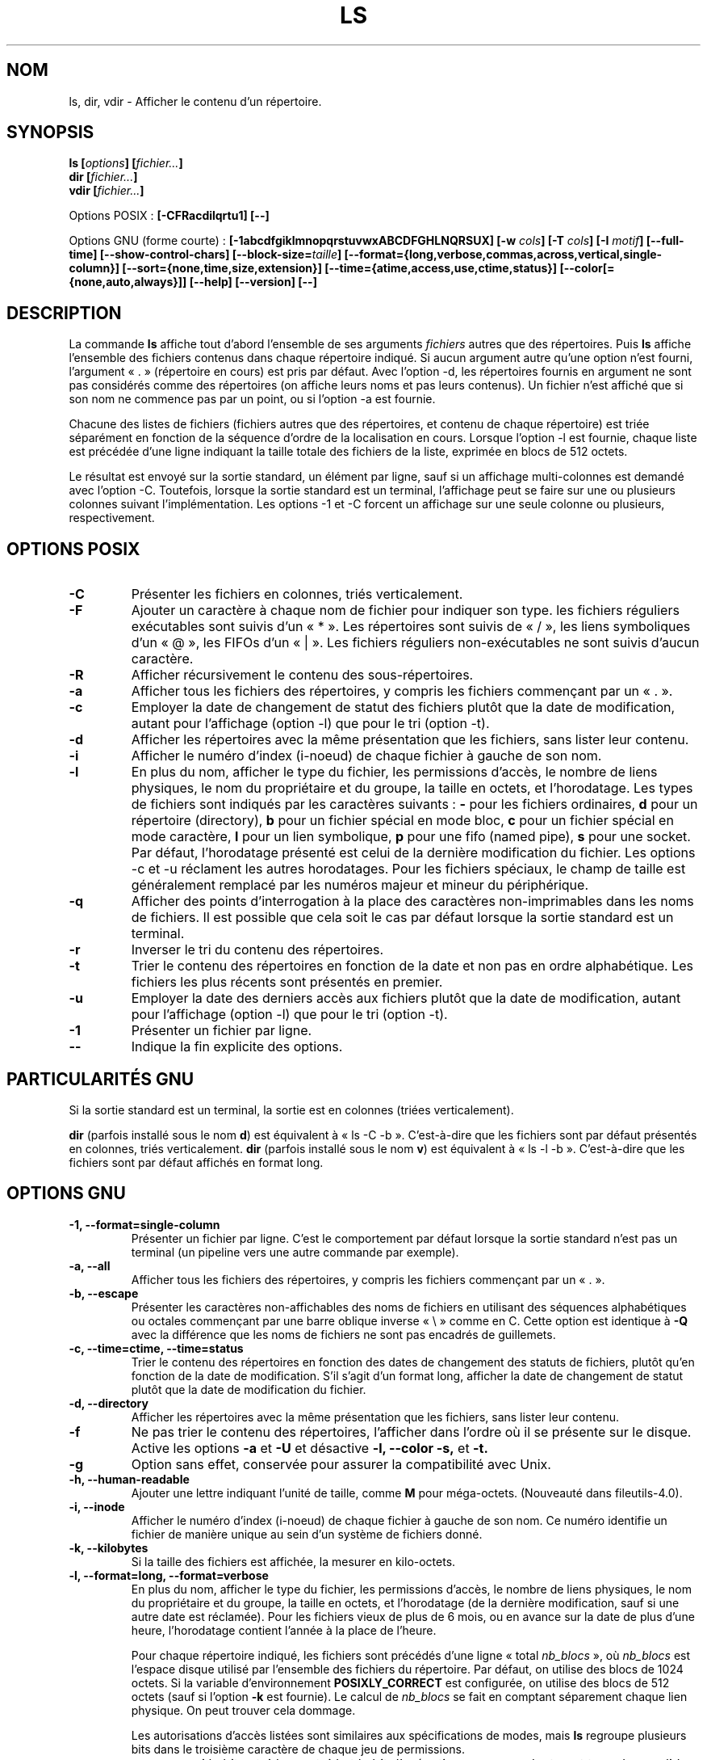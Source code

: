 .\" Copyright Andries Brouwer, Ragnar Hojland Espinosa and A. Wik, 1998.
.\"
.\" This file may be copied under the conditions described
.\" in the LDP GENERAL PUBLIC LICENSE, Version 1, September 1998
.\" that should have been distributed together with this file.
.\"
.\" Traduction 19/12/1996 par Christophe Blaess (ccb@club-internet.fr)
.\" Màj 04/01/1999 LDP-1.22
.\" Màj 03/01/2000
.\" Màj 26/06/2000 LDP-1.30
.\" Màj 30/05/2001 LDP-1.36
.\" Màj 22/10/2002 LDP-1.53
.\" Màj 25/07/2003 LDP-1.56
.\" Màj 01/05/2006 LDP-1.67.1
.\"
.TH LS 1 "25 juillet 2003" LDP "Manuel de l'utilisateur Linux"
.SH NOM
ls, dir, vdir \- Afficher le contenu d'un répertoire.
.SH SYNOPSIS
.BI "ls [" options "] [" fichier... ]
.br
.BI "dir [" fichier... ]
.br
.BI "vdir [" fichier... ]
.sp
Options POSIX :
.BI "[\-CFRacdilqrtu1] [\-\-]"
.sp
Options GNU (forme courte) :
.B [\-1abcdfgiklmnopqrstuvwxABCDFGHLNQRSUX]
.BI "[\-w " cols ]
.BI "[\-T " cols ]
.BI "[\-I " motif ]
.B [\-\-full\-time]
.B [\-\-show\-control\-chars]
.BI "[\-\-block\-size=" taille ]
.B [\-\-format={long,verbose,commas,across,vertical,single\-column}]
.B [\-\-sort={none,time,size,extension}]
.B [\-\-time={atime,access,use,ctime,status}]
.B [\-\-color[={none,auto,always}]]
.B "[\-\-help] [\-\-version] [\-\-]"
.SH DESCRIPTION
La commande
.B ls
affiche tout d'abord l'ensemble de ses arguments
.I fichiers
autres que des répertoires. Puis 
.B ls
affiche l'ensemble des
fichiers contenus dans chaque répertoire indiqué. Si aucun argument autre
qu'une option n'est fourni, l'argument «\ .\ » (répertoire en cours) est pris
par défaut. Avec l'option \-d, les répertoires fournis en argument ne sont
pas considérés comme des répertoires (on affiche leurs noms et pas leurs
contenus). Un fichier n'est affiché que si son nom ne commence pas par un
point, ou si l'option \-a est fournie.
.PP
Chacune des listes de fichiers (fichiers autres que des répertoires, et 
contenu de chaque répertoire) est triée séparément en fonction de la
séquence d'ordre de la localisation en cours. Lorsque l'option \-l est
fournie, chaque liste est précédée d'une ligne indiquant la taille totale
des fichiers de la liste, exprimée en blocs de 512 octets.
.PP
Le résultat est envoyé sur la sortie standard, un élément par ligne, sauf
si un affichage multi-colonnes est demandé avec l'option \-C. Toutefois, lorsque
la sortie standard est un terminal, l'affichage peut se faire sur une ou
plusieurs colonnes suivant l'implémentation. Les options \-1 et \-C forcent
un affichage sur une seule colonne ou plusieurs, respectivement.
.SH OPTIONS POSIX
.TP
.B "\-C"
Présenter les fichiers en colonnes, triés verticalement.
.TP
.B "\-F"
Ajouter un caractère à chaque nom de fichier pour indiquer son type.
les fichiers réguliers exécutables sont suivis d'un «\ *\ ». Les répertoires
sont suivis de «\ /\ », les liens symboliques d'un «\ @\ », les FIFOs d'un «\ |\ ».
Les fichiers réguliers non-exécutables ne sont suivis d'aucun caractère.
.TP
.B "\-R"
Afficher récursivement le contenu des sous-répertoires.
.TP
.B "\-a"
Afficher tous les fichiers des répertoires, y compris les fichiers commençant
par un «\ .\ ».
.TP
.B "\-c"
Employer la date de changement de statut des fichiers plutôt que la date de modification,
autant pour l'affichage (option \-l) que pour le tri (option \-t).
.TP
.B "\-d"
Afficher les répertoires avec la même présentation que les fichiers, sans
lister leur contenu.
.TP
.B "\-i"
Afficher le numéro d'index (i-noeud) de chaque fichier à gauche de son nom.
.TP
.B "\-l"
En plus du nom, afficher le type du fichier, les permissions d'accès,
le nombre de liens physiques, le nom du propriétaire et du groupe, la
taille en octets, et l'horodatage.
Les types de fichiers sont indiqués par les caractères suivants\ :
.B \-
pour les fichiers ordinaires,
.B d
pour un répertoire (directory),
.B b
pour un fichier spécial en mode bloc,
.B c
pour un fichier spécial en mode caractère,
.B l
pour un lien symbolique,
.B p
pour une fifo (named pipe),
.B s
pour une socket.
Par défaut, l'horodatage présenté est celui de la dernière modification du
fichier. Les options \-c et \-u réclament les autres horodatages. Pour les fichiers
spéciaux, le champ de taille est généralement remplacé par les numéros majeur et
mineur du périphérique.
.TP
.B "\-q"
Afficher des points d'interrogation à la place des caractères non-imprimables
dans les noms de fichiers. Il est possible que cela soit le cas par défaut lorsque la
sortie standard est un terminal.
.TP
.B "\-r"
Inverser le tri du contenu des répertoires.
.TP
.B "\-t"
Trier le contenu des répertoires en fonction de la date et non
pas en ordre alphabétique. Les fichiers les plus récents sont
présentés en premier.
.TP
.B "\-u"
Employer la date des derniers accès aux fichiers plutôt que la date de modification,
autant pour l'affichage (option \-l) que pour le tri (option \-t).
.TP
.B "\-1"
Présenter un fichier par ligne.
.TP
.B "\-\-"
Indique la fin explicite des options.
.SH "PARTICULARITÉS GNU"
Si la sortie standard est un terminal, la sortie est en colonnes (triées verticalement).
.PP
.B dir
(parfois installé sous le nom
.BR d )
est équivalent à «\ ls\ \-C\ \-b\ ». C'est-à-dire que les fichiers sont par défaut
présentés en colonnes, triés verticalement.
.B dir
(parfois installé sous le nom
.BR v )
est équivalent à «\ ls\ \-l\ \-b\ ». C'est-à-dire que les fichiers sont par défaut
affichés en format long.
.SH "OPTIONS GNU"
.TP
.B "\-1, \-\-format=single-column"
Présenter un fichier par ligne. C'est le comportement par défaut lorsque la sortie
standard n'est pas un terminal (un pipeline vers une autre commande par exemple).
.TP
.B "\-a, \-\-all"
Afficher tous les fichiers des répertoires, y compris les fichiers commençant
par un «\ .\ ».
.TP
.B "\-b, \-\-escape"
Présenter les caractères non-affichables des noms de fichiers en utilisant
des séquences alphabétiques ou octales commençant par une barre oblique inverse «\ \\\ » comme
en C. Cette option est identique à
.B "\-Q"
avec la différence que les noms de fichiers ne sont pas encadrés de guillemets.
.TP
.B "\-c, \-\-time=ctime, \-\-time=status"
Trier le contenu des répertoires en fonction des dates de changement
des statuts de fichiers, plutôt qu'en fonction de la date de modification.
S'il s'agit d'un format long, afficher la date de changement de statut
plutôt que la date de modification du fichier.
.TP
.B "\-d, \-\-directory"
Afficher les répertoires avec la même présentation que les fichiers, sans
lister leur contenu.
.TP
.B "\-f"
Ne pas trier le contenu des répertoires, l'afficher dans l'ordre où il
se présente sur le disque.
Active les options
.B \-a
et
.B \-U
et désactive
.B \-l,
.B \-\-color
.B \-s,
et 
.B \-t.
.TP
.B \-g
Option sans effet, conservée pour assurer la compatibilité avec Unix.
.TP
.B "\-h, \-\-human\-readable"
Ajouter une lettre indiquant l'unité de taille, comme
.B M
pour méga-octets. (Nouveauté dans fileutils-4.0).
.TP
.B "\-i, \-\-inode"
Afficher le numéro d'index (i\-noeud) de chaque fichier à gauche de son nom.
Ce numéro identifie un fichier de manière unique au sein d'un
système de fichiers donné.
.TP
.B "\-k, \-\-kilobytes"
Si la taille des fichiers est affichée, la mesurer en kilo-octets.
.TP
.B "\-l, \-\-format=long, \-\-format=verbose"
En plus du nom, afficher le type du fichier, les permissions d'accès,
le nombre de liens physiques, le nom du propriétaire et du groupe, la
taille en octets, et l'horodatage (de la dernière modification, sauf si
une autre date est réclamée).
Pour les fichiers vieux de plus de 6 mois, ou en avance sur la date de plus
d'une heure, l'horodatage contient l'année à la place de l'heure.

Pour chaque répertoire indiqué, les fichiers sont précédés d'une
ligne «\ total
.IR nb_blocs "\ »,
où \fInb_blocs\fP est l'espace disque utilisé par l'ensemble des fichiers
du répertoire. Par défaut, on utilise des blocs de 1024 octets. Si la variable
d'environnement
.B POSIXLY_CORRECT
est configurée, on utilise des blocs de 512 octets (sauf si l'option
.B \-k
est fournie). Le calcul de \fInb_blocs\fP se fait en comptant séparement
chaque lien physique. On peut trouver cela dommage.

Les autorisations d'accès listées sont similaires aux spécifications de modes,
mais \fBls\fP regroupe plusieurs bits dans le troisième caractère de chaque
jeu de permissions.
.RS
.TP
.B s
si le bit setuid ou setgid et le bit d'exécution correspondant sont tous
deux valides.
.TP
.B S
si le bit setuid ou setgid est actif mais le bit d'exécution correspondant
n'est pas configuré.
.TP
.B t
Si les bits «\ Sticky\ » et «\ Exécution pas les autres\ » sont actifs.
.TP
.B T
Si le bit «\ Sticky\ » est actif mais pas le bit «\ Exécution par les autres\ ».
.TP
.B x
Si le bit d'exécution est actif mais aucun de ceux cités ci-dessus.
.TP
.B -
Sinon.
.RE
.TP
.B "\-m, \-\-format=commas"
Afficher sur chaque ligne autant de fichiers que possible, séparés par
des virgules.
.TP
.B "\-n, \-\-numeric-uid-gid"
Afficher les UID et GID numériques plutôt que les noms.
.TP
.B \-o
Produire un listing de répertoire sous forme longue mais sans les informations
de groupe. C'est équivalent à
.BR "\-\-format=long \-\-no\-group" .
Cette option sert à assurer la compatibilité avec d'autres versions de
.BR ls .
.TP
.B "\-p, \-\-file\-type, \-\-indicator\-style=file\-type"
Ajouter un caractère à chaque nom de fichier pour indiquer son type. Cette option est identique à
.B \-F
sauf que les exécutables ne sont pas marqués. En fait, la version fileutils-4.0 traite l'option
\-\-file-\type comme \-\-classify.
.TP
.B "\-q, \-\-hide-control-chars"
Afficher des points d'interrogation à la place des caractères non-imprimables
dans les noms de fichiers. C'est le comportement par défaut.
.TP
.B "\-r, \-\-reverse"
Inverser le tri du contenu des répertoires.
.TP
.B "\-s, \-\-size"
Afficher la taille de chaque fichier, mesurée en bloc de 1 Ko, à gauche
du nom. Si la variable d'environnement POSIXLY_CORRECT est configurée,
la taille est mesurée en blocs de 512 octets (sauf si l'option
.B -k
est fournie).
.TP
.B "\-t, \-\-sort=time"
Trier le contenu des répertoires en fonction de la date et non
pas en ordre alphabétique. Les fichiers les plus récents sont
présentés en premier.
.TP
.B "\-u, \-\-time=atime, \-\-time=access, \-\-time=use"
Trier le contenu des répertoires en fonction de la date de dernier
accès au fichier plutôt que selon la date de modification. Si le
format d'affichage est large, c'est la date de dernier accès
qui est affichée.
.TP
.B "\-v"
Trier le contenu des répertoires en fonction de la version des fichiers. Ceci prend en compte
le fait que les noms de fichiers utilisent fréquemment des indices ou des numéros de version. Les
fonctions de tri standards ne fournissent pas en général l'ordre attendu car les comparaisons ont
lieu caractère par caractère. Le tri de version gère ce problème, et est particulièrement utile
lorsque l'on parcourt des répertoires contenant de nombreux indices ou numéros de version dans les
noms de fichier. Par exemple\ :
.nf
     $ ls -1            $ ls -1v
     foo.zml-1.gz       foo.zml-1.gz
     foo.zml-100.gz     foo.zml-12.gz
     foo.zml-12.gz      foo.zml-25.gz
     foo.zml-25.gz      foo.zml-100.gz
.fi
Remarquez que les parties numériques commençant par des zéros sont considérées comme
des décimales :
.nf
     $ ls -1            $ ls -1v
     abc-1.007.tgz      abc-1.007.tgz
     abc-1.012b.tgz     abc-1.01a.tgz
     abc-1.01a.tgz      abc-1.012b.tgz
.fi 
(Ceci est une nouveauté des fileutils-4.0).
.TP
.B "\-w, \-\-width cols"
Supposer que l'écran dispose de
.I cols
colonnes en largeur. La valeur par défaut est réclamée si possible
au gestionnaire de terminal. Sinon la variable d'environnement
.B COLUMNS
est utilisée si elle est positionnée. Sinon, la valeur par
défaut est 80.
.TP
.B "\-x, \-\-format=across, \-\-format=horizontal"
Présenter les fichiers en colonnes, triés horizontalement.
.TP
.B "\-A, \-\-almost-all"
Afficher tous les fichiers du répertoire sauf «\ .\ » et «\ ..\ ».
.TP
.B "\-B, \-\-ignore-backups"
Ne pas afficher les fichiers se terminant par «\ ~\ », à moins qu'ils
ne soient mentionnés sur la ligne de commande.
.TP
.B "\-C, \-\-format=vertical"
Présenter les fichiers en colonnes, triés verticalement.
.TP
.B "\-D, \-\-dired"
Avec le format long
.BR \-l ,
imprimer une ligne supplémentaire après les données principales:
.br
.B //DIRED//
.I DEBUT_1 FIN_1 DEBUT_2 FIN_2 ...
.br

Les valeurs
.IR DEBUT_n " et " FIN_n
sont des entiers non-signés qui enregistrent la position en octets 
de chaque noms de fichier dans la sortie. Ceci permet à Emacs de
trouver facilement les noms de fichiers, même ceux qui contiennent
des caractères inhabituels comme espace ou retour-chariot.

Si les répertoires sont listés de manière récursive
.BR \-R ,
une ligne similaire est affichée après chaque sous-répertoires\ :
.br
.B //SUBDIRED//
.I DEBUT_1 FIN_1 ...
.TP
.B "\-F, \-\-classify"
Ajouter un caractère à chaque nom de fichier pour indiquer son type.
les fichiers réguliers exécutables sont suivis d'un «\ *\ ». Les répertoires
sont suivis de «\ /\ », les liens symboliques d'un «\ @\ », les FIFOs d'un «\ |\ ».
Les fichiers réguliers non-exécutables ne sont suivis d'aucun caractère.
.TP
.B "\-G, \-\-no\-group"
Ne pas afficher les informations de groupe dans le format large.
.TP
.B "\-H, \-\-si"
Fonctionne comme
.BR \-h ,
mais en utilisant les unités du Système International (avec des puissances
1000 et pas de 1024). Ainsi M correspond à 1000000 à la place de 1048576.
Ceci est une nouveauté des fileutils-4.0
.TP
.B "\-I, \-\-ignore motif"
Ne pas afficher les fichiers dont le nom correspond au
.I motif
(suivant l'interprétation du shell), à moins qu'ils ne soient explicitement mentionnés
sur la ligne de commande. Comme avec le shell, les noms de fichiers commençant par un
point «\ .\ » ne sont pas supposés correspondre avec un
.I motif
commençant par un caractère générique. Pour les root-kits élémentaires\ : ajoutez une
ligne LS_OPTIONS="$LS_OPTIONS -I mes_trucs" dans /etc/profile et compagnie pour cacher vos répertoires.
.TP
.B "\-L, \-\-dereference"
Afficher les informations concernant les fichiers pointés par les
liens symboliques et non pas celles concernant les liens eux-mêmes.
.TP
.B "\-N, \-\-literal"
Afficher les noms de fichiers sans modification.
.TP
.B "\-Q, \-\-quote-name"
Encadrer les noms de fichiers avec des guillemets, et citer les
caractères non-imprimables par des séquences semblables à celles
utilisées en C.
.TP
.B "\-R, \-\-recursive"
Afficher récursivement le contenu des sous-répertoires.
.TP
.B "\-S, \-\-sort=size"
Trier les répertoires en fonction de la taille de fichier et non pas
en ordre alphabétique. Les fichiers les plus gros sont affichés en
premier.
.TP
.B "\-T, \-\-tabsize cols"
Supposer que les tabulations sont espacées de
.I cols
colonnes. La valeur par défaut est 8, mais elles peut être modifiée par
la variable d'environnement TABSIZE lorsque la variable POSIXLY_CORRECT n'est
pas validée.
.B ls
utilise des tabulations pour accélérer l'affichage, mais si 
.I cols
vaut zéro, aucune tabulation ne sera employée.
.TP
.B "\-U, \-\-sort=none"
Ne pas trier le contenu des répertoires. Les présenter dans l'ordre
des fichiers sur le disque. La différence entre
.BR \-U " et " \-f
est que le premier ne modifie pas d'options. Ceci sert surtout lorsqu'on liste
de gros répertoires, car le tri sera notablement plus rapide.
.TP
.B "\-X, \-\-sort=extension"
Trier le contenu des répertoires en fonction de l'extension du nom de fichier
(les caractères après le dernier «\ .\ »). Les fichiers sans extension sont affichés en
premier.
.TP
.BI "\-\-block\-size=" nombre
Afficher les tailles de fichiers en blocs ayant le
.I nombre
indiqué d'octets.
(Nouveauté de fileutils-4.0).
.TP
.BI "\-\-color[=" manière ]
Spécifie comment utiliser les couleurs pour distinguer les types de fichiers.
Les couleurs sont définie en utilisant la variable d'environnement LS_COLORS.
Pour avoir des précisions sur la configuration de cette variable, voir
.BR dircolors (1).
La
.IR manière ,
si elle est indiquée, peut prendre l'une des valeurs suivantes\ :
.RS
.TP
.B none
Ne pas utiliser de couleurs. C'est le comportement par défaut.
.TP
.B auto
N'utiliser de couleurs que si la sortie standard est un terminal.
.TP
.B always
Toujours utiliser des couleurs. Indiquer seulement
.B \-\-color
sans indiquer de
.I manière
est équivalent à
.BR "\-\-color=always" .
.RE
.TP
.B "\-\-full\-time"
Afficher les temps de manière complète, sans utiliser les heuristiques
habituelles d'abréviation. Le format est celui par défaut de
.BR date (1).
On ne peut pas le modifier, mais on peut au besoin l'extraire avec
.BR cut (1)
et de passer le résultat à «\ date \-d\ ».

Ceci est surtout utile car l'affichage contient les secondes (les systèmes
de fichiers Unix utilisent un horodatage à la seconde la plus proche, aussi
vous disposez ici de toutes les informations existantes). Par exemple,
cela peut servir à corriger un Makefile qui ne régénère pas correctement
les fichiers.
.TP
.BI "\-\-quoting\-style=" style
Utiliser le
.I style
indiqué pour présenter les noms de fichiers. Le
.I style 
peut être\ :
.RS
.TP
.B literal
Afficher les noms tels quels. C'est le comportement par défaut de
.BR ls .
.TP
.B shell
Protéger les noms avec des apostrophes s'ils contiennent des caractères
spéciaux ambigus pour le shell.
.TP
.B "shell\-always"
Protéger les noms avec des apostrophes même s'ils n'ont a priori pas
besoin de protection.
.TP
.B c
Encadrer les noms avec des guillemets, comme des chaînes pour le langage C.
C'est équivalent à l'option
.BR "\-Q" .
.TP
.B escape
Protéger comme le style
.I c
en évitant les guillemets. Ceci est équivalent à l'option
.BR "\-b" .
.PD
.PP
Une valeur par défaut peut être indiquée dans la variable d'environnement
QUOTING_STYLE (Voir le paragraphe
.B ENVIRONNEMENT
plus bas).
.RE
.TP
.B "\-\-show\-control\-chars"
Afficher les caractère non-graphiques tels quels dans les noms de fichiers. C'est
le comportement par défaut, sauf si la sortie standard est un terminal et si le
programme invoqué est
.BR ls .
.SH OPTIONS STANDARDS GNU
.TP
.B "\-\-help"
Afficher un message d'aide sur la sortie standard, et se terminer normalement.
.TP
.B "\-\-version"
Afficher un numéro de version sur la sortie standard, et se terminer normalement.
.TP
.B "\-\-"
Terminer la liste des options.
.SH ENVIRONNEMENT
La variable d'environnement POSIXLY_CORRECT détermine le choix des unités.
Si elle n'est pas configurée, alors la variable TABSIZE détermine le nombre
de caractères par saut de tabulation.
La variable COLUMNS (lorsqu'elle contient un entier décimal) déterminer le
nombre de colonnes pour la largeur de sortie (option \-C).
Les noms de fichiers ne doivent pas être tronqués pour tenir dans une sortie
multi-colonnes.
.PP
Les variables LANG, LC_ALL, LC_COLLATE, LC_CTYPE, LC_MESSAGES et LC_TIME ont
leurs significations habituelles.
La variable TZ indique le fuseau horaire pour les chaînes de caractères
représentant des horodatages.
La variable LS_COLORS est utilisée pour préciser les couleurs utilisées.
La variable LS_OPTIONS contient les options par défaut.
.\" Depuis quelle version de ls ?
.PP
La variable QUOTING_STYLE indique le comportement par défaut correspondant à
l'option
.BR "\-\-quoting\-style" .
Par défaut elle prend actuellement la valeur
.BR literal ,
mais les auteurs préviennent que cela peut basculer vers la valeur
.B shell
dans des versions à venir.
.SH BOGUES
Sur les systèmes BSD, l'option
.B -s
affiche des tailles correspondant à la moitié de la taille réelle pour
les fichiers situés sur un système HP-UX monté par NFS.
Sur les systèmes HP-UX, les tailles sont doublées pour les fichiers
monté par NFS depuis un système BSD.
Ceci est dû à un défaut d'HP-UX, qui affecte également la version
HP-UX de la commande
.BR ls .
.SH CONFORMITÉ
POSIX 1003.2
.SH "VOIR AUSSI"
.BR dircolors (1)
.SH NOTES
Cette page documente la version de
.B ls
trouvée dans le paquetage fileutils-4.0, d'autres versions
peuvent différer légèrement.
Envoyez par courriel corrections et ajout sur cette page à aeb@cwi.nl.
Signalez les bogues du programme à fileutils-bugs@gnu.ai.mit.edu (Ndt\ : en anglais)
.SH TRADUCTION
.PP
Ce document est une traduction réalisée par Christophe Blaess
<http://www.blaess.fr/christophe/> le 19\ décembre\ 1996
et révisée le 2\ mai\ 2006.
.PP
L'équipe de traduction a fait le maximum pour réaliser une adaptation
française de qualité. La version anglaise la plus à jour de ce document est
toujours consultable via la commande\ : «\ \fBLANG=en\ man\ 1\ ls\fR\ ».
N'hésitez pas à signaler à l'auteur ou au traducteur, selon le cas, toute
erreur dans cette page de manuel.
